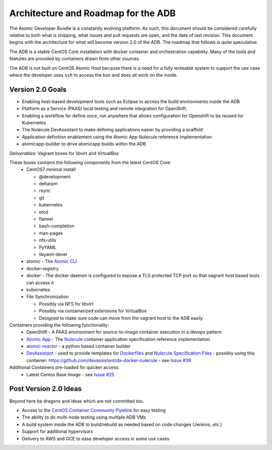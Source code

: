 ====================================
Architecture and Roadmap for the ADB
====================================

The Atomic Developer Bundle is a constantly evolving platform.  As such, this document should be considered carefully relative to both what is shipping, what issues and pull requests are open, and the date of last revision.  This document begins with the architecture for what will become version 2.0 of the ADB.  The roadmap that follows is quite speculative.

The ADB is a stable CentOS Core installation with docker container and orchestration capability.  Many of the tools and features are provided by containers drawn from other sources.

The ADB is not built on CentOS Atomic Host because there is a need for a fully writeable system to support the use case where the developer uses ``ssh`` to access the box and does all work on the inside.

-----------------
Version 2.0 Goals
-----------------

* Enabling host-based development tools such as Eclipse to access the build environments inside the ADB
* Platform as a Service (PAAS) local testing and remote integration for OpenShift.
* Enabling a workflow for define once, run anywhere that allows configuration for Openshift to be reused for Kubernetes
* The Nulecule DevAssistant to make defining applications easier by providing a scaffold
* Application definition enablement using the Atomic App Nulecule reference implementation
* atomicapp-builder to drive atomicapp builds within the ADB

*Deliverables:* Vagrant boxes for libvirt and VirtualBox

These boxes contains the following components from the latest CentOS Core:
  * CentOS7 minimal install

    * @development
    * deltarpm
    * rsync
    * git
    * kubernetes
    * etcd
    * flannel
    * bash-completion
    * man-pages
    * nfs-utils
    * PyYAML
    * libyaml-devel
  * atomic - The `Atomic CLI <https://github.com/projectatomic/atomic>`_
  * docker-registry
  * docker - The docker daemon is configured to expose a TLS protected TCP port so that vagrant host based tools can access it
  * kubernetes
  * File Synchronization

    * Possibly via NFS for libvirt
    * Possibly via containerized extensions for VirtualBox
    * Designed to make sure code can move from the vagrant host to the ADB easily

Containers providing the following functionality:
  * OpenShift - A PAAS environment for source-to-image container execution in a devops pattern
  * `Atomic App <https://github.com/projectatomic/atomicapp>`_ - The `Nulecule <https://github.com/projectatomic/nulecule>`_ container application specification reference implementation
  * `atomic-reactor <https://github.com/projectatomic/atomic-reactor>`_ - a python based container builder
  * `DevAssistant <http://www.devassistant.org/>`_ - used to provide templates for `Dockerfiles <https://github.com/devassistant/dap-docker>`_ and `Nulecule Specification Files <https://github.com/devassistant/dap-nulecule>`_ - possibly using this container: https://github.com/devassistant/da-docker-nulecule - see `Issue #39 <https://github.com/projectatomic/adb-atomic-developer-bundle/issues/39>`_

Additional Containers pre-loaded for quicker access:
  * Latest Centos Base Image - see `Issue #25 <https://github.com/projectatomic/adb-atomic-developer-bundle/issues/25>`_

----------------------
Post Version 2.0 Ideas
----------------------

Beyond here be dragons and ideas which are not committed too.

* Access to the `CentOS Container Community Pipeline <https://wiki.centos.org/ContainerPipeline>`_ for easy testing
* The ability to do multi-node testing using multiple ADB VMs
* A build system inside the ADB to build/rebuild as needed based on code changes (Jenkins, etc.)
* Support for additional hypervisors
* Delivery to AWS and GCE to ease developer access in some use cases
